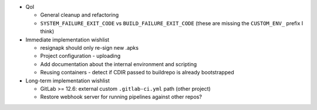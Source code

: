 * QoI

  * General cleanup and refactoring
  * ``SYSTEM_FAILURE_EXIT_CODE`` vs ``BUILD_FAILURE_EXIT_CODE`` (these
    are missing the ``CUSTOM_ENV_`` prefix I think)

* Immediate implementation wishlist

  * resignapk should only re-sign new .apks
  * Project configuration - uploading
  * Add documentation about the internal environment and scripting
  * Reusing containers - detect if CDIR passed to buildrepo is already
    bootstrapped

* Long-term implementation wishlist

  * GitLab >= 12.6: external custom ``.gitlab-ci.yml`` path (other
    project)
  * Restore webhook server for running pipelines against other repos?
